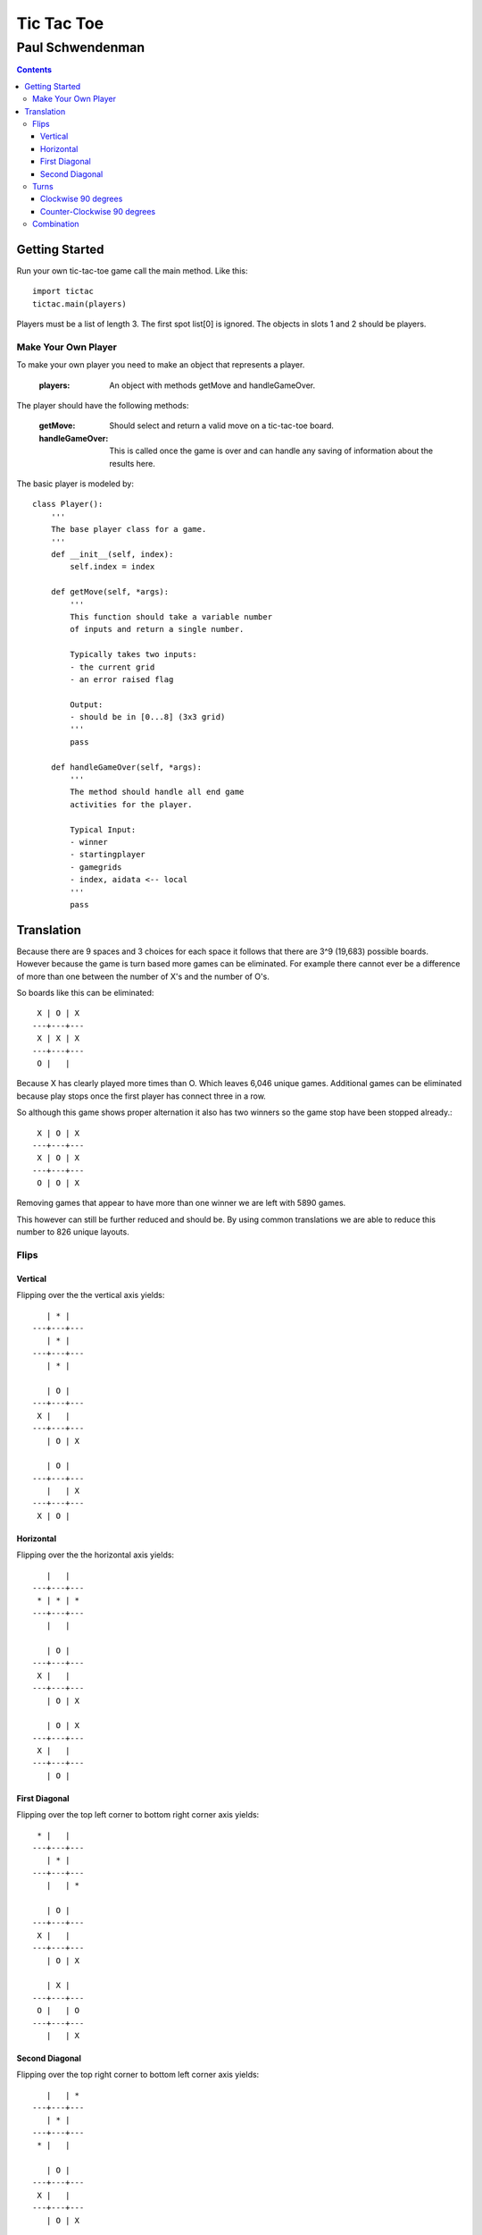 -----------
Tic Tac Toe
-----------

======================
Paul Schwendenman
======================

.. contents:: Contents

Getting Started
---------------

Run your own tic-tac-toe game call the main method. Like this::

	import tictac
	tictac.main(players)

Players must be a list of length 3. The first spot list[0] is 
ignored. The objects in slots 1 and 2 should be players.





Make Your Own Player
====================

To make your own player you need to make an object that represents a player.

        :players:
                An object with methods getMove and handleGameOver.

The player should have the following methods:

        :getMove: Should select and return a valid move on a
                tic-tac-toe board.

        :handleGameOver: This is called once the game is over and can
                handle any saving of information about the results here.

The basic player is modeled by::

        class Player():
            '''
            The base player class for a game.
            '''
            def __init__(self, index):
                self.index = index

            def getMove(self, *args):
                '''
                This function should take a variable number
                of inputs and return a single number.

                Typically takes two inputs:
                - the current grid
                - an error raised flag

                Output:
                - should be in [0...8] (3x3 grid)
                '''
                pass

            def handleGameOver(self, *args):
                '''
                The method should handle all end game
                activities for the player.

                Typical Input:
                - winner
                - startingplayer
                - gamegrids
                - index, aidata <-- local
                '''
                pass

Translation
-----------

Because there are 9 spaces and 3 choices for each 
space it follows that there are 3^9 (19,683) possible boards.
However because the game is turn based more games can be eliminated.
For example there cannot ever be a difference of more than one between
the number of X's and the number of O's.

So boards like this can be eliminated::

     X | O | X 
    ---+---+---
     X | X | X 
    ---+---+---
     O |   |   

Because X has clearly played more times than O. Which leaves 6,046 unique
games. Additional games can be eliminated because play stops once the first
player has connect three in a row.

So although this game shows proper alternation it also has two winners 
so the game stop have been stopped already.::

     X | O | X 
    ---+---+---
     X | O | X 
    ---+---+---
     O | O | X 

Removing games that appear to have more than one winner we are left with 5890 games.

This however can still be further reduced and should be. By using common translations
we are able to reduce this number to 826 unique layouts.

Flips
=====

Vertical
++++++++

Flipping over the the vertical axis yields::

       | * |   
    ---+---+---
       | * |   
    ---+---+---
       | * |   

       | O |   
    ---+---+---
     X |   |   
    ---+---+---
       | O | X 

       | O |   
    ---+---+---
       |   | X 
    ---+---+---
     X | O |   

Horizontal
++++++++++

Flipping over the the horizontal axis yields::

       |   |   
    ---+---+---
     * | * | * 
    ---+---+---
       |   |   

       | O |   
    ---+---+---
     X |   |   
    ---+---+---
       | O | X 

       | O | X 
    ---+---+---
     X |   |   
    ---+---+---
       | O |   

First Diagonal
++++++++++++++

Flipping over the top left corner to bottom right corner axis yields::

     * |   |   
    ---+---+---
       | * |   
    ---+---+---
       |   | * 

       | O |   
    ---+---+---
     X |   |   
    ---+---+---
       | O | X 

       | X |   
    ---+---+---
     O |   | O 
    ---+---+---
       |   | X 

Second Diagonal
+++++++++++++++

Flipping over the top right corner to bottom left corner axis yields::

       |   | * 
    ---+---+---
       | * |   
    ---+---+---
     * |   |   

       | O |   
    ---+---+---
     X |   |   
    ---+---+---
       | O | X 

     X |   |   
    ---+---+---
     O |   | O 
    ---+---+---
       | X |   


Turns
=====

Clockwise 90 degrees
++++++++++++++++++++

::

       | O |   
    ---+---+---
     X |   |   
    ---+---+---
       | O | X 

       | X |   
    ---+---+---
     O |   | O 
    ---+---+---
     X |   |   

Counter-Clockwise 90 degrees
++++++++++++++++++++++++++++

::

       | O |   
    ---+---+---
     X |   |   
    ---+---+---
       | O | X 

       |   | X 
    ---+---+---
     O |   | O 
    ---+---+---
       | X |   

Combination
============

This translation can be accomplished both by turning and by flipping. If you
flip both horizontally and vertically or you turn the grid 180 degrees in
either direction you will discover the final translation::

       | O |   
    ---+---+---
     X |   |   
    ---+---+---
       | O | X 

     X | O |   
    ---+---+---
       |   | X 
    ---+---+---
       | O |   

.. note::
    All of these translations have an inverse. For the flips and the super
    they are their own inverse.  However in the case of the turns you will
    need to use the counter-clockwise turn to reverse the clockwise turn.





